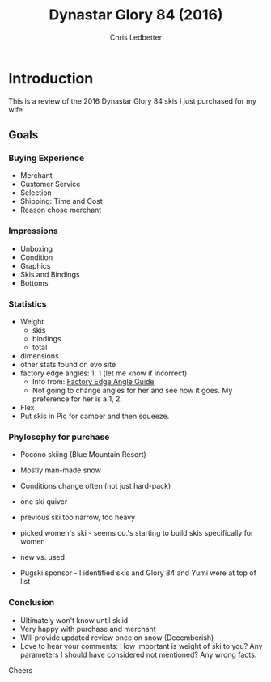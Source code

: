 #+TITLE: Dynastar Glory 84 (2016)
#+AUTHOR: Chris Ledbetter

* Introduction
  This is a review of the 2016 Dynastar Glory 84 skis I just purchased
  for my wife
 
** Goals
*** Buying Experience
  - Merchant
  - Customer Service
  - Selection
  - Shipping: Time and Cost
  - Reason chose merchant
*** Impressions
  - Unboxing
  - Condition
  - Graphics
  - Skis and Bindings
  - Bottoms
*** Statistics
  - Weight
    * skis
    * bindings
    * total
  - dimensions
  - other stats found on evo site
  - factory edge angles: 1, 1 (let me know if incorrect)
    * Info from: [[http://thepisteoffice.com/index.php/edge-angles-wax-data/15-ski-manufacturers-edge-angle-specifications.html][Factory Edge Angle Guide]]
    * Not going to change angles for her and see how it goes.  My preference for
      her is a 1, 2.
  - Flex
  - Put skis in Pic for camber and then squeeze.
*** Phylosophy for purchase
  - Pocono skiing (Blue Mountain Resort)
  - Mostly man-made snow
  - Conditions change often (not just hard-pack)
  - one ski quiver
  - previous ski too narrow, too heavy
  - picked women's ski - seems co.'s starting to build skis specifically for women
   * lighter skis
   * different flex and sidewall construction (?)
   * Graphics more feminine
  - new vs. used
   * never owned used ski
   * want tool that will take skiing to next level (advanced)
   * careful skier - so hopefully something that can be skiid at variable speeds
  - Pugski sponsor - I identified skis and Glory 84 and Yumi were at top of list
   * Made sure to check sponsors to see if comparable pricing
   * liked Yumi graphics better and did not have tip protector
    - one Pugski comment noted that she did not like Glory as much as Yumi because
      she thought Yumi was better for her larger frame
    - This made me think the Glory may be have a little more flex which is a good thing
      for my wife who I presume has a smaller frame
*** Conclusion
  - Ultimately won't know until skiid.
  - Very happy with purchase and merchant
  - Will provide updated review once on snow (Decemberish)
  - Love to hear your comments: How important is weight of ski to you?  Any parameters
    I should have considered not mentioned?  Any wrong facts.
Cheers
  
  

